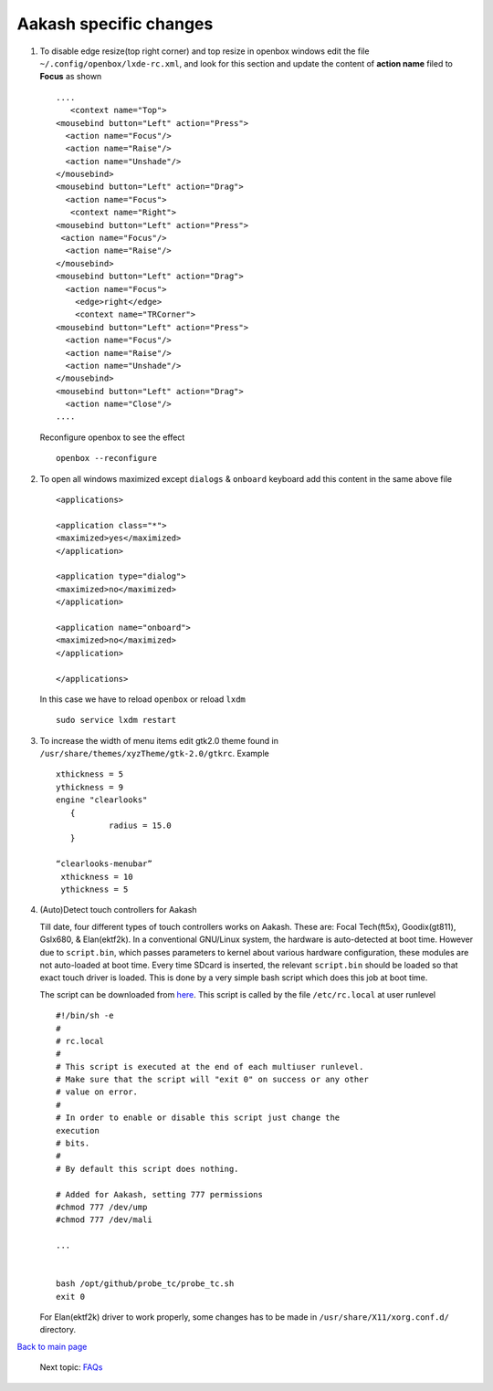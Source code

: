 =======================
Aakash specific changes
=======================

#. To disable edge resize(top right corner) and top resize in openbox windows edit the file ``~/.config/openbox/lxde-rc.xml``, and look for
   this section and update the content of **action name** filed to **Focus** as shown ::
    
     ....	
	<context name="Top">
     <mousebind button="Left" action="Press">
       <action name="Focus"/>
       <action name="Raise"/>
       <action name="Unshade"/>
     </mousebind>
     <mousebind button="Left" action="Drag">
       <action name="Focus">
	<context name="Right">
     <mousebind button="Left" action="Press">
      <action name="Focus"/>
       <action name="Raise"/>
     </mousebind>
     <mousebind button="Left" action="Drag">
       <action name="Focus">
         <edge>right</edge>
         <context name="TRCorner">
     <mousebind button="Left" action="Press">
       <action name="Focus"/>
       <action name="Raise"/>
       <action name="Unshade"/>
     </mousebind>
     <mousebind button="Left" action="Drag">
       <action name="Close"/>
     ....

   Reconfigure openbox to see the effect ::

	openbox --reconfigure



#. To open all windows maximized except ``dialogs`` & ``onboard`` keyboard add this content in the same above file ::

	<applications>

	<application class="*">
	<maximized>yes</maximized>
	</application>

	<application type="dialog">
	<maximized>no</maximized>
	</application>

	<application name="onboard">
	<maximized>no</maximized>
	</application>

	</applications>

   In this case we have to reload ``openbox`` or reload ``lxdm`` ::

	sudo service lxdm restart


#. To increase the width of menu items edit gtk2.0 theme found in   
   ``/usr/share/themes/xyzTheme/gtk-2.0/gtkrc``. Example ::

    xthickness = 5
    ythickness = 9
    engine "clearlooks"
       {
               radius = 15.0
       }

    “clearlooks-menubar”
     xthickness = 10
     ythickness = 5


#. (Auto)Detect touch controllers for Aakash

   Till date, four different types of touch controllers works on
   Aakash. These are: Focal Tech(ft5x), Goodix(gt811), Gslx680, &
   Elan(ektf2k). In a conventional GNU/Linux system, the hardware is
   auto-detected at boot time. However due to ``script.bin``, which
   passes parameters to kernel about various hardware configuration,
   these modules are not auto-loaded at boot time. Every time SDcard
   is inserted, the relevant ``script.bin`` should be loaded so that
   exact touch driver is loaded. This is done by a very simple bash
   script which does this job at boot time.

   The script can be downloaded from `here
   <https://raw.githubusercontent.com/psachin/probe_tc/master/probe_tc.sh>`_. This
   script is called by the file ``/etc/rc.local`` at user runlevel ::

     #!/bin/sh -e
     #
     # rc.local
     #
     # This script is executed at the end of each multiuser runlevel.
     # Make sure that the script will "exit 0" on success or any other
     # value on error.
     #
     # In order to enable or disable this script just change the
     execution
     # bits.
     #
     # By default this script does nothing.

     # Added for Aakash, setting 777 permissions
     #chmod 777 /dev/ump
     #chmod 777 /dev/mali

     ...

     
     bash /opt/github/probe_tc/probe_tc.sh
     exit 0
     

   For Elan(ektf2k) driver to work properly, some changes has to be
   made in ``/usr/share/X11/xorg.conf.d/`` directory.

`Back to main page <https://github.com/androportal/linux-on-aakash/blob/master/README.rst>`_ 

 Next topic: `FAQs <https://github.com/androportal/linux-on-aakash/blob/master/known_issues.rst>`_
